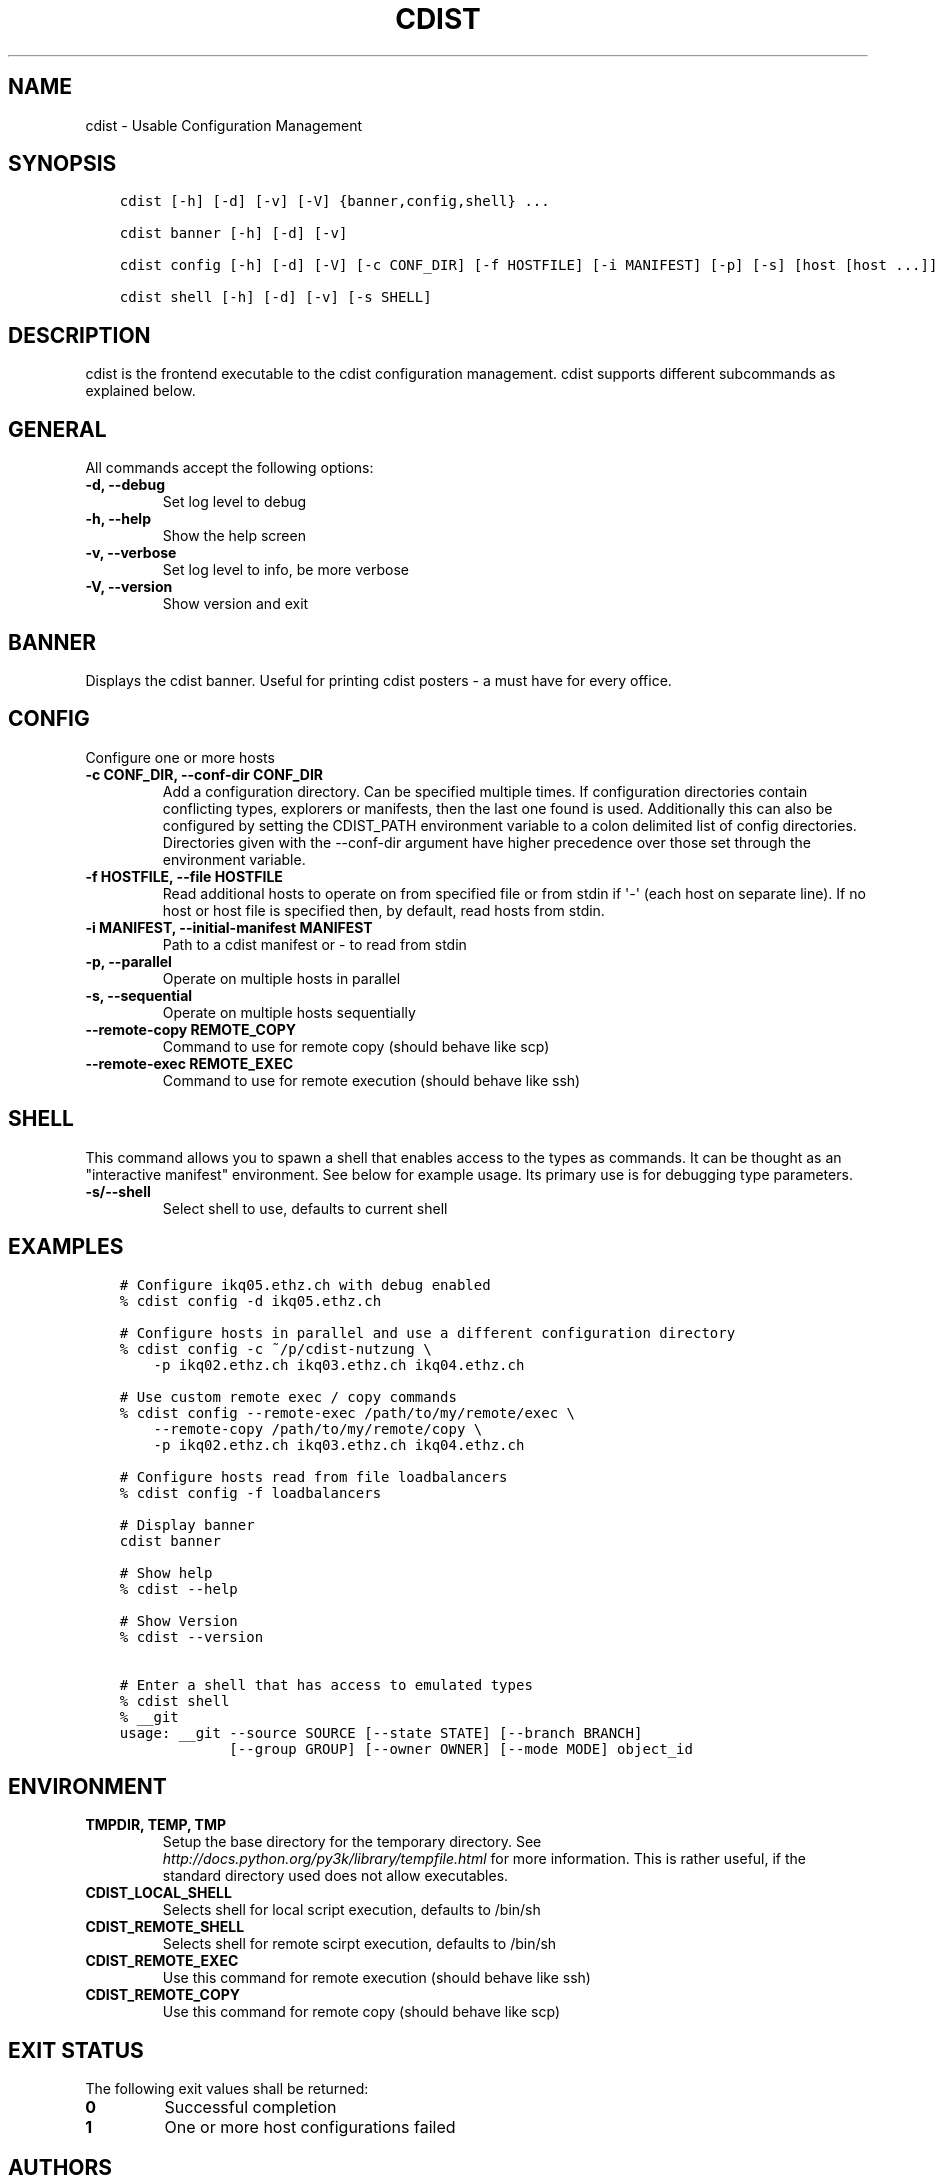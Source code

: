 .\" Man page generated from reStructuredText.
.
.TH "CDIST" "1" "Jul 18, 2016" "4.2.1" "cdist"
.
.nr rst2man-indent-level 0
.
.de1 rstReportMargin
\\$1 \\n[an-margin]
level \\n[rst2man-indent-level]
level margin: \\n[rst2man-indent\\n[rst2man-indent-level]]
-
\\n[rst2man-indent0]
\\n[rst2man-indent1]
\\n[rst2man-indent2]
..
.de1 INDENT
.\" .rstReportMargin pre:
. RS \\$1
. nr rst2man-indent\\n[rst2man-indent-level] \\n[an-margin]
. nr rst2man-indent-level +1
.\" .rstReportMargin post:
..
.de UNINDENT
. RE
.\" indent \\n[an-margin]
.\" old: \\n[rst2man-indent\\n[rst2man-indent-level]]
.nr rst2man-indent-level -1
.\" new: \\n[rst2man-indent\\n[rst2man-indent-level]]
.in \\n[rst2man-indent\\n[rst2man-indent-level]]u
..
.SH NAME
.sp
cdist \- Usable Configuration Management
.SH SYNOPSIS
.INDENT 0.0
.INDENT 3.5
.sp
.nf
.ft C
cdist [\-h] [\-d] [\-v] [\-V] {banner,config,shell} ...

cdist banner [\-h] [\-d] [\-v]

cdist config [\-h] [\-d] [\-V] [\-c CONF_DIR] [\-f HOSTFILE] [\-i MANIFEST] [\-p] [\-s] [host [host ...]]

cdist shell [\-h] [\-d] [\-v] [\-s SHELL]
.ft P
.fi
.UNINDENT
.UNINDENT
.SH DESCRIPTION
.sp
cdist is the frontend executable to the cdist configuration management.
cdist supports different subcommands as explained below.
.SH GENERAL
.sp
All commands accept the following options:
.INDENT 0.0
.TP
.B \-d, \-\-debug
Set log level to debug
.UNINDENT
.INDENT 0.0
.TP
.B \-h, \-\-help
Show the help screen
.UNINDENT
.INDENT 0.0
.TP
.B \-v, \-\-verbose
Set log level to info, be more verbose
.UNINDENT
.INDENT 0.0
.TP
.B \-V, \-\-version
Show version and exit
.UNINDENT
.SH BANNER
.sp
Displays the cdist banner. Useful for printing
cdist posters \- a must have for every office.
.SH CONFIG
.sp
Configure one or more hosts
.INDENT 0.0
.TP
.B \-c CONF_DIR, \-\-conf\-dir CONF_DIR
Add a configuration directory. Can be specified multiple times.
If configuration directories contain conflicting types, explorers or
manifests, then the last one found is used. Additionally this can also
be configured by setting the CDIST_PATH environment variable to a colon
delimited list of config directories. Directories given with the
\-\-conf\-dir argument have higher precedence over those set through the
environment variable.
.UNINDENT
.INDENT 0.0
.TP
.B \-f HOSTFILE, \-\-file HOSTFILE
Read additional hosts to operate on from specified file
or from stdin if \(aq\-\(aq (each host on separate line).
If no host or host file is specified then, by default,
read hosts from stdin.
.UNINDENT
.INDENT 0.0
.TP
.B \-i MANIFEST, \-\-initial\-manifest MANIFEST
Path to a cdist manifest or \- to read from stdin
.UNINDENT
.INDENT 0.0
.TP
.B \-p, \-\-parallel
Operate on multiple hosts in parallel
.UNINDENT
.INDENT 0.0
.TP
.B \-s, \-\-sequential
Operate on multiple hosts sequentially
.UNINDENT
.INDENT 0.0
.TP
.B \-\-remote\-copy REMOTE_COPY
Command to use for remote copy (should behave like scp)
.UNINDENT
.INDENT 0.0
.TP
.B \-\-remote\-exec REMOTE_EXEC
Command to use for remote execution (should behave like ssh)
.UNINDENT
.SH SHELL
.sp
This command allows you to spawn a shell that enables access
to the types as commands. It can be thought as an
"interactive manifest" environment. See below for example
usage. Its primary use is for debugging type parameters.
.INDENT 0.0
.TP
.B \-s/\-\-shell
Select shell to use, defaults to current shell
.UNINDENT
.SH EXAMPLES
.INDENT 0.0
.INDENT 3.5
.sp
.nf
.ft C
# Configure ikq05.ethz.ch with debug enabled
% cdist config \-d ikq05.ethz.ch

# Configure hosts in parallel and use a different configuration directory
% cdist config \-c ~/p/cdist\-nutzung \e
    \-p ikq02.ethz.ch ikq03.ethz.ch ikq04.ethz.ch

# Use custom remote exec / copy commands
% cdist config \-\-remote\-exec /path/to/my/remote/exec \e
    \-\-remote\-copy /path/to/my/remote/copy \e
    \-p ikq02.ethz.ch ikq03.ethz.ch ikq04.ethz.ch

# Configure hosts read from file loadbalancers
% cdist config \-f loadbalancers

# Display banner
cdist banner

# Show help
% cdist \-\-help

# Show Version
% cdist \-\-version

# Enter a shell that has access to emulated types
% cdist shell
% __git
usage: __git \-\-source SOURCE [\-\-state STATE] [\-\-branch BRANCH]
             [\-\-group GROUP] [\-\-owner OWNER] [\-\-mode MODE] object_id
.ft P
.fi
.UNINDENT
.UNINDENT
.SH ENVIRONMENT
.INDENT 0.0
.TP
.B TMPDIR, TEMP, TMP
Setup the base directory for the temporary directory.
See \fI\%http://docs.python.org/py3k/library/tempfile.html\fP for
more information. This is rather useful, if the standard
directory used does not allow executables.
.TP
.B CDIST_LOCAL_SHELL
Selects shell for local script execution, defaults to /bin/sh
.TP
.B CDIST_REMOTE_SHELL
Selects shell for remote scirpt execution, defaults to /bin/sh
.TP
.B CDIST_REMOTE_EXEC
Use this command for remote execution (should behave like ssh)
.TP
.B CDIST_REMOTE_COPY
Use this command for remote copy (should behave like scp)
.UNINDENT
.SH EXIT STATUS
.sp
The following exit values shall be returned:
.INDENT 0.0
.TP
.B 0
Successful completion
.TP
.B 1
One or more host configurations failed
.UNINDENT
.SH AUTHORS
.sp
Nico Schottelius <\fI\%nico\-cdist\-\-@\-\-schottelius.org\fP>
.SH COPYING
.sp
Copyright (C) 2011\-2013 Nico Schottelius. Free use of this software is
granted under the terms of the GNU General Public License version 3 (GPLv3).
.\" Generated by docutils manpage writer.
.
